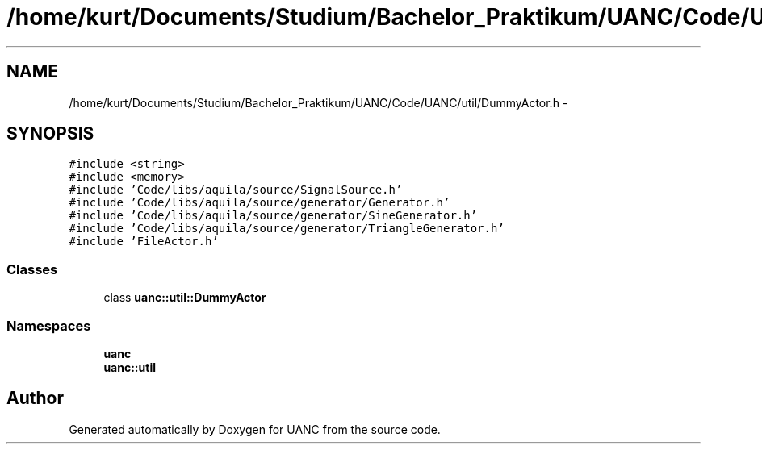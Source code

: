 .TH "/home/kurt/Documents/Studium/Bachelor_Praktikum/UANC/Code/UANC/util/DummyActor.h" 3 "Sun Mar 26 2017" "Version 0.1" "UANC" \" -*- nroff -*-
.ad l
.nh
.SH NAME
/home/kurt/Documents/Studium/Bachelor_Praktikum/UANC/Code/UANC/util/DummyActor.h \- 
.SH SYNOPSIS
.br
.PP
\fC#include <string>\fP
.br
\fC#include <memory>\fP
.br
\fC#include 'Code/libs/aquila/source/SignalSource\&.h'\fP
.br
\fC#include 'Code/libs/aquila/source/generator/Generator\&.h'\fP
.br
\fC#include 'Code/libs/aquila/source/generator/SineGenerator\&.h'\fP
.br
\fC#include 'Code/libs/aquila/source/generator/TriangleGenerator\&.h'\fP
.br
\fC#include 'FileActor\&.h'\fP
.br

.SS "Classes"

.in +1c
.ti -1c
.RI "class \fBuanc::util::DummyActor\fP"
.br
.in -1c
.SS "Namespaces"

.in +1c
.ti -1c
.RI " \fBuanc\fP"
.br
.ti -1c
.RI " \fBuanc::util\fP"
.br
.in -1c
.SH "Author"
.PP 
Generated automatically by Doxygen for UANC from the source code\&.
